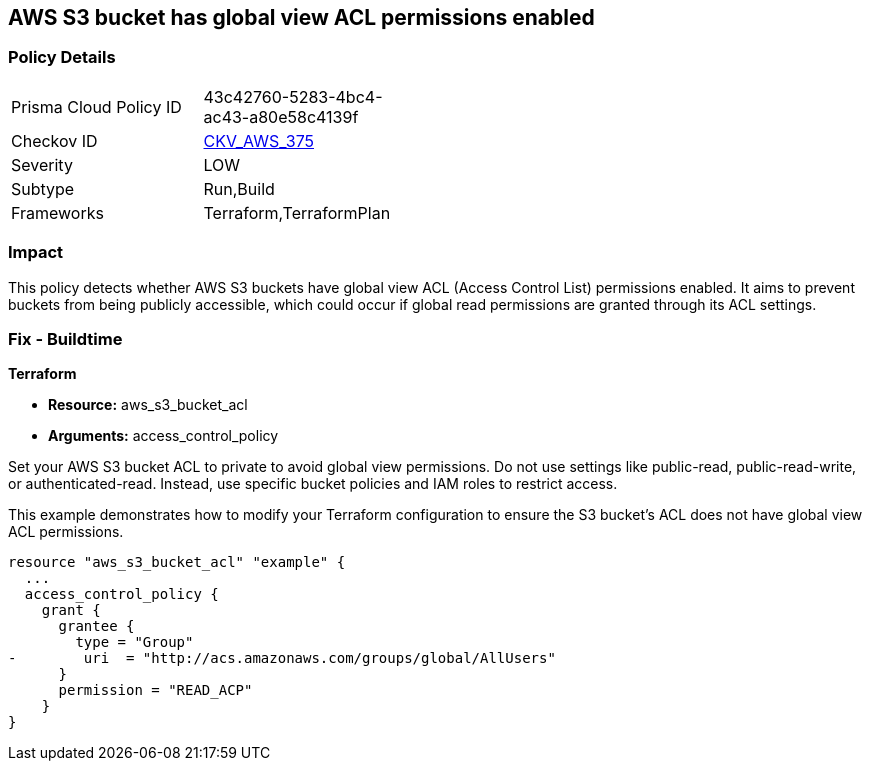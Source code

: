 
== AWS S3 bucket has global view ACL permissions enabled

=== Policy Details

[width=45%]
[cols="1,1"]
|===
|Prisma Cloud Policy ID
| 43c42760-5283-4bc4-ac43-a80e58c4139f

|Checkov ID
| https://github.com/bridgecrewio/checkov/blob/main/checkov/terraform/checks/resource/aws/S3GlobalViewACL.py[CKV_AWS_375]

|Severity
|LOW

|Subtype
|Run,Build

|Frameworks
|Terraform,TerraformPlan

|===

=== Impact
This policy detects whether AWS S3 buckets have global view ACL (Access Control List) permissions enabled. It aims to prevent buckets from being publicly accessible, which could occur if global read permissions are granted through its ACL settings.

=== Fix - Buildtime

*Terraform*

* *Resource:* aws_s3_bucket_acl
* *Arguments:* access_control_policy

Set your AWS S3 bucket ACL to private to avoid global view permissions. Do not use settings like public-read, public-read-write, or authenticated-read. Instead, use specific bucket policies and IAM roles to restrict access.

This example demonstrates how to modify your Terraform configuration to ensure the S3 bucket's ACL does not have global view ACL permissions.

[source,go]
----
resource "aws_s3_bucket_acl" "example" {
  ...
  access_control_policy {
    grant {
      grantee {
        type = "Group"
-        uri  = "http://acs.amazonaws.com/groups/global/AllUsers"
      }
      permission = "READ_ACP"
    }
}
---- 
